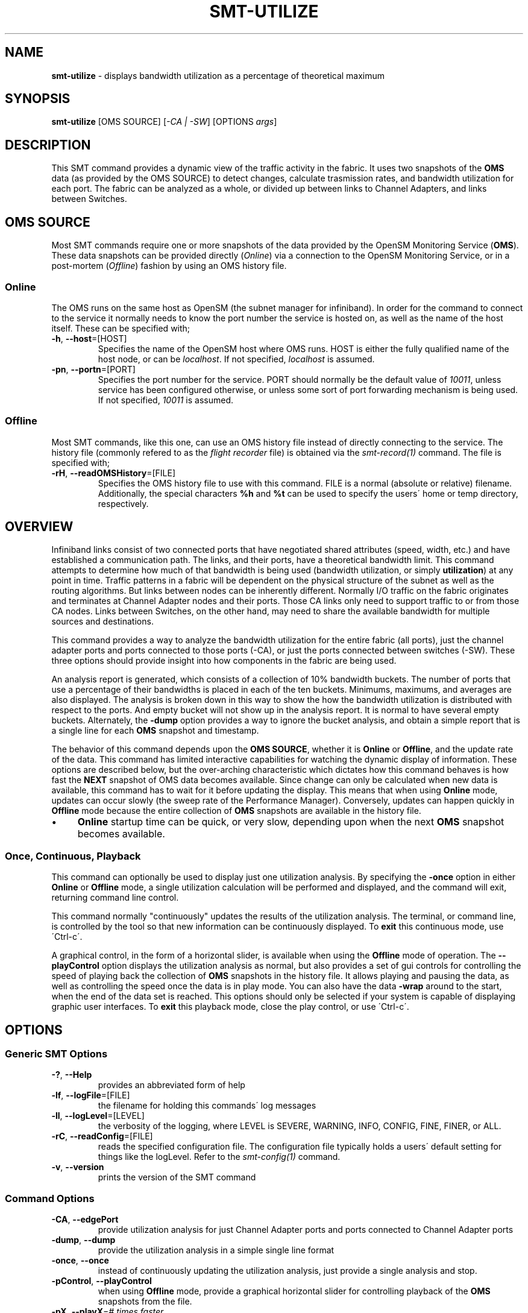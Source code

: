 .\" generated with Ronn/v0.7.3
.\" http://github.com/rtomayko/ronn/tree/0.7.3
.
.TH "SMT\-UTILIZE" "1" "2018-06-27" "User Commands" "Subnet Monitoring Tools"
.
.SH "NAME"
\fBsmt\-utilize\fR \- displays bandwidth utilization as a percentage of theoretical maximum
.
.SH "SYNOPSIS"
\fBsmt\-utilize\fR [OMS SOURCE] [\fI\-CA | \-SW\fR] [OPTIONS \fIargs\fR]
.
.SH "DESCRIPTION"
This SMT command provides a dynamic view of the traffic activity in the fabric\. It uses two snapshots of the \fBOMS\fR data (as provided by the OMS SOURCE) to detect changes, calculate trasmission rates, and bandwidth utilization for each port\. The fabric can be analyzed as a whole, or divided up between links to Channel Adapters, and links between Switches\.
.
.SH "OMS SOURCE"
Most SMT commands require one or more snapshots of the data provided by the OpenSM Monitoring Service (\fBOMS\fR)\. These data snapshots can be provided directly (\fIOnline\fR) via a connection to the OpenSM Monitoring Service, or in a post\-mortem (\fIOffline\fR) fashion by using an OMS history file\.
.
.SS "Online"
The OMS runs on the same host as OpenSM (the subnet manager for infiniband)\. In order for the command to connect to the service it normally needs to know the port number the service is hosted on, as well as the name of the host itself\. These can be specified with;
.
.TP
\fB\-h\fR, \fB\-\-host\fR=[HOST]
Specifies the name of the OpenSM host where OMS runs\. HOST is either the fully qualified name of the host node, or can be \fIlocalhost\fR\. If not specified, \fIlocalhost\fR is assumed\.
.
.TP
\fB\-pn\fR, \fB\-\-portn\fR=[PORT]
Specifies the port number for the service\. PORT should normally be the default value of \fI10011\fR, unless service has been configured otherwise, or unless some sort of port forwarding mechanism is being used\. If not specified, \fI10011\fR is assumed\.
.
.SS "Offline"
Most SMT commands, like this one, can use an OMS history file instead of directly connecting to the service\. The history file (commonly refered to as the \fIflight recorder\fR file) is obtained via the \fIsmt\-record(1)\fR command\. The file is specified with;
.
.TP
\fB\-rH\fR, \fB\-\-readOMSHistory\fR=[FILE]
Specifies the OMS history file to use with this command\. FILE is a normal (absolute or relative) filename\. Additionally, the special characters \fB%h\fR and \fB%t\fR can be used to specify the users\' home or temp directory, respectively\.
.
.SH "OVERVIEW"
Infiniband links consist of two connected ports that have negotiated shared attributes (speed, width, etc\.) and have established a communication path\. The links, and their ports, have a theoretical bandwidth limit\. This command attempts to determine how much of that bandwidth is being used (bandwidth utilization, or simply \fButilization\fR) at any point in time\. Traffic patterns in a fabric will be dependent on the physical structure of the subnet as well as the routing algorithms\. But links between nodes can be inherently different\. Normally I/O traffic on the fabric originates and terminates at Channel Adapter nodes and their ports\. Those CA links only need to support traffic to or from those CA nodes\. Links between Switches, on the other hand, may need to share the available bandwidth for multiple sources and destinations\.
.
.P
This command provides a way to analyze the bandwidth utilization for the entire fabric (all ports), just the channel adapter ports and ports connected to those ports (\-CA), or just the ports connected between switches (\-SW)\. These three options should provide insight into how components in the fabric are being used\.
.
.P
An analysis report is generated, which consists of a collection of 10% bandwidth buckets\. The number of ports that use a percentage of their bandwidths is placed in each of the ten buckets\. Minimums, maximums, and averages are also displayed\. The analysis is broken down in this way to show the how the bandwidth utilization is distributed with respect to the ports\. And empty bucket will not show up in the analysis report\. It is normal to have several empty buckets\. Alternately, the \fB\-dump\fR option provides a way to ignore the bucket analysis, and obtain a simple report that is a single line for each \fBOMS\fR snapshot and timestamp\.
.
.P
The behavior of this command depends upon the \fBOMS SOURCE\fR, whether it is \fBOnline\fR or \fBOffline\fR, and the update rate of the data\. This command has limited interactive capabilities for watching the dynamic display of information\. These options are described below, but the over\-arching characteristic which dictates how this command behaves is how fast the \fBNEXT\fR snapshot of OMS data becomes available\. Since change can only be calculated when new data is available, this command has to wait for it before updating the display\. This means that when using \fBOnline\fR mode, updates can occur slowly (the sweep rate of the Performance Manager)\. Conversely, updates can happen quickly in \fBOffline\fR mode because the entire collection of \fBOMS\fR snapshots are available in the history file\.
.
.IP "\(bu" 4
\fBOnline\fR startup time can be quick, or very slow, depending upon when the next \fBOMS\fR snapshot becomes available\.
.
.IP "" 0
.
.SS "Once, Continuous, Playback"
This command can optionally be used to display just one utilization analysis\. By specifying the \fB\-once\fR option in either \fBOnline\fR or \fBOffline\fR mode, a single utilization calculation will be performed and displayed, and the command will exit, returning command line control\.
.
.P
This command normally "continuously" updates the results of the utilization analysis\. The terminal, or command line, is controlled by the tool so that new information can be continuously displayed\. To \fBexit\fR this continuous mode, use \'Ctrl\-c\'\.
.
.P
A graphical control, in the form of a horizontal slider, is available when using the \fBOffline\fR mode of operation\. The \fB\-\-playControl\fR option displays the utilization analysis as normal, but also provides a set of gui controls for controlling the speed of playing back the collection of \fBOMS\fR snapshots in the history file\. It allows playing and pausing the data, as well as controlling the speed once the data is in play mode\. You can also have the data \fB\-wrap\fR around to the start, when the end of the data set is reached\. This options should only be selected if your system is capable of displaying graphic user interfaces\. To \fBexit\fR this playback mode, close the play control, or use \'Ctrl\-c\'\.
.
.SH "OPTIONS"
.
.SS "Generic SMT Options"
.
.TP
\fB\-?\fR, \fB\-\-Help\fR
provides an abbreviated form of help
.
.TP
\fB\-lf\fR, \fB\-\-logFile\fR=[FILE]
the filename for holding this commands\' log messages
.
.TP
\fB\-ll\fR, \fB\-\-logLevel\fR=[LEVEL]
the verbosity of the logging, where LEVEL is SEVERE, WARNING, INFO, CONFIG, FINE, FINER, or ALL\.
.
.TP
\fB\-rC\fR, \fB\-\-readConfig\fR=[FILE]
reads the specified configuration file\. The configuration file typically holds a users\' default setting for things like the logLevel\. Refer to the \fIsmt\-config(1)\fR command\.
.
.TP
\fB\-v\fR, \fB\-\-version\fR
prints the version of the SMT command
.
.SS "Command Options"
.
.TP
\fB\-CA\fR, \fB\-\-edgePort\fR
provide utilization analysis for just Channel Adapter ports and ports connected to Channel Adapter ports
.
.TP
\fB\-dump\fR, \fB\-\-dump\fR
provide the utilization analysis in a simple single line format
.
.TP
\fB\-once\fR, \fB\-\-once\fR
instead of continuously updating the utilization analysis, just provide a single analysis and stop\.
.
.TP
\fB\-pControl\fR, \fB\-\-playControl\fR
when using \fBOffline\fR mode, provide a graphical horizontal slider for controlling playback of the \fBOMS\fR snapshots from the file\.
.
.TP
\fB\-pX\fR, \fB\-\-playX\fR=\fI# times faster\fR
when using \fBOffline\fR mode, directs the collection of \fBOMS\fR snapshots from the file to arrive this many times faster than normal\.
.
.TP
\fB\-SW\fR, \fB\-\-switch2switch\fR
provide utilization analysis for just the ports connected between two switches\.
.
.TP
\fB\-wrap\fR, \fB\-\-wrap\fR=\fIt|f\fR
when using \fBOffline\fR mode, directs the playback of the \fBOMS\fR snapshots to restart at the beginning when the end is reached (if true), or to simple stop (if false)\. By default, playback will stop when the end of the collection of snapshots is reached\.
.
.SH "EXAMPLES"
.
.TP
\fBsmt\-utilize \-pn 10011\fR
continuously display the bandwidth utilization of all the ports using the \fBOnline\fR mode via port 10011
.
.TP
\fBsmt\-utilize \-rH myHour\.his \-pControl \-pX 10 \-dump \-SW\fR
using the history file, replay the data back at 10 times normal speed\. Display the single line form of the bandwidth analysis for just the ports connected between switches\. Also, provide the play control gui for interactive control\.
.
.TP
\fBsmt\-utilize \-pn 10013 \-once \-CA\fR
display the full utilization report for the ports associated with the Channel adapters\. Use \fBOnline\fR mode with port 10013\. Display once, and exit\.
.
.TP
\fBsmt\-utilize \-rH myHour\.his\fR
using the history file, display the full utilization report for each \fBOMS\fR snapshot\. The report will include all ports in the fabric\.
.
.SH "AUTHOR"
Tim Meier \fImeier3@llnl\.gov\fR
.
.SH "COPYRIGHT"
Copyright (c) 2018, Lawrence Livermore National Security, LLC\. Produced at the Lawrence Livermore National Laboratory\. All rights reserved\. LLNL\-CODE\-673346
.
.SH "SEE ALSO"
SMT(7), OMS(7), OsmJniPi(8), smt(1), smt\-record(1), smt\-top(1), smt\-node(1), smt\-port(1), smt\-link(1)
.
.P
opensm\-smt \fIhttps://github\.com/meier/opensm\-smt\fR on GitHub
